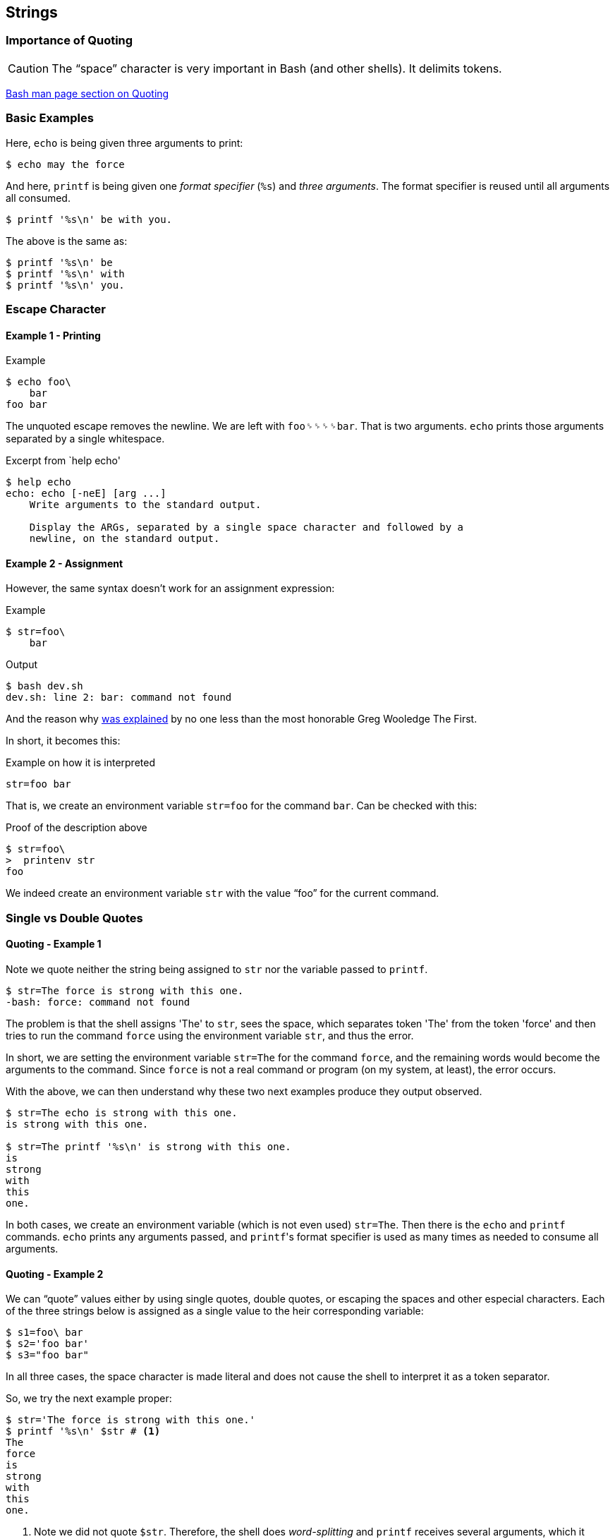 == Strings

=== Importance of Quoting

CAUTION: The “space” character is very important in Bash (and other shells). It delimits tokens.

link:https://www.gnu.org/savannah-checkouts/gnu/bash/manual/bash.html#Quoting[Bash man page section on Quoting^]


=== Basic Examples

Here, `echo` is being given three arguments to print:

[source,shell-session]
----
$ echo may the force
----

And here, `printf` is being given one _format specifier_ (`%s`) and _three arguments_. The format specifier is reused until all arguments all consumed.

[source,shell-session]
----
$ printf '%s\n' be with you.
----

The above is the same as:

[source,shell-session]
----
$ printf '%s\n' be
$ printf '%s\n' with
$ printf '%s\n' you.
----


=== Escape Character

==== Example 1 - Printing

.Example
[source,shell-session]
----
$ echo foo\
    bar
foo bar
----

The unquoted escape removes the newline. We are left with `foo␠␠␠␠bar`. That is two arguments. `echo` prints those arguments separated by a single whitespace.

.Excerpt from `help echo'
[source,shell-session]
----
$ help echo
echo: echo [-neE] [arg ...]
    Write arguments to the standard output.

    Display the ARGs, separated by a single space character and followed by a
    newline, on the standard output.
----

==== Example 2 - Assignment

However, the same syntax doesn't work for an assignment expression:

.Example
[source,shell-session]
----
$ str=foo\
    bar
----

.Output
----
$ bash dev.sh
dev.sh: line 2: bar: command not found
----

And the reason why link:https://lists.gnu.org/archive/html/help-bash/2019-09/msg00012.html[was explained^] by no one less than the most honorable Greg Wooledge The First.

In short, it becomes this:

.Example on how it is interpreted
[source,shell-session]
----
str=foo bar
----

That is, we create an environment variable `str=foo` for the command `bar`. Can be checked with this:

.Proof of the description above
[source,shell-session]
----
$ str=foo\
>  printenv str
foo
----

We indeed create an environment variable `str` with the value “foo” for the current command.

=== Single vs Double Quotes


==== Quoting - Example 1

Note we quote neither the string being assigned to `str` nor the variable passed to `printf`.

[source,shell-session]
----
$ str=The force is strong with this one.
-bash: force: command not found
----

The problem is that the shell assigns 'The' to `str`, sees the space, which separates token 'The' from the token 'force' and then tries to run the command `force` using the environment variable `str`, and thus the error.

In short, we are setting the environment variable `str=The` for the command `force`, and the remaining words would become the arguments to the command. Since `force` is not a real command or program (on my system, at least), the error occurs.

With the above, we can then understand why these two next examples produce they output observed.

[source,shell-session]
----
$ str=The echo is strong with this one.
is strong with this one.

$ str=The printf '%s\n' is strong with this one.
is
strong
with
this
one.
----

In both cases, we create an environment variable (which is not even used) `str=The`. Then there is the `echo` and `printf` commands. `echo` prints any arguments passed, and ``printf``'s format specifier is used as many times as needed to consume all arguments.


==== Quoting - Example 2

We can “quote” values either by using single quotes, double quotes, or escaping the spaces and other especial characters. Each of the three strings below is assigned as a single value to the heir corresponding variable:

[source,shell-session]
----
$ s1=foo\ bar
$ s2='foo bar'
$ s3="foo bar"
----

In all three cases, the space character is made literal and does not cause the shell to interpret it as a token separator.

So, we try the next example proper:

[source,shell-session]
----
$ str='The force is strong with this one.'
$ printf '%s\n' $str # <1>
The
force
is
strong
with
this
one.
----

<1> Note we did not quote `$str`. Therefore, the shell does _word-splitting_ and `printf` receives several arguments, which it prints according to the format specifier `%s\n` thus, each word on its own line. We made spaces literal when assigning to `str`, but did not prevent word-splitting when using the variable. Double-quoting the variable is the correct approach most of the time:

[source,shell-session]
----
$ printf '%s\n' "$str"
The force is strong with this one.
----



=== Links and Resources

- http://oliviercontant.com/why-is-printf-better-than-echo-in-shell-scripting/


